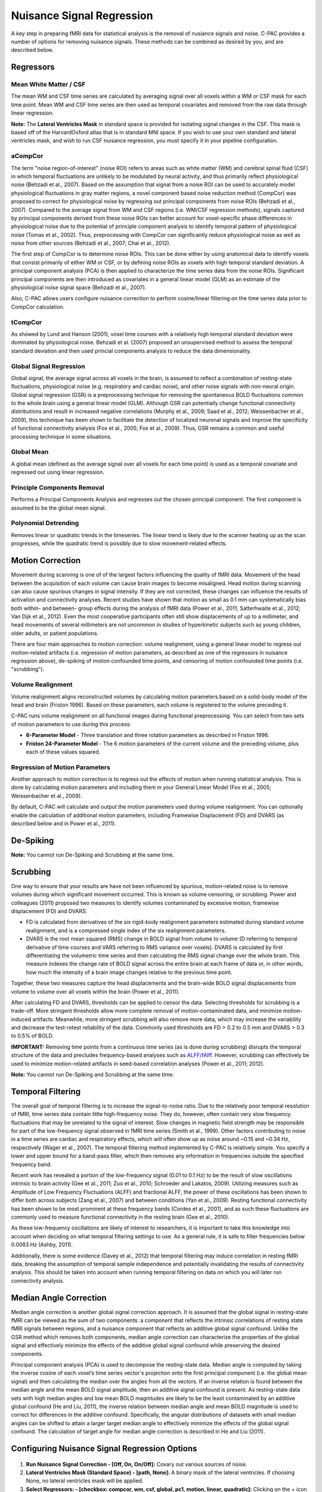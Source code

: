 Nuisance Signal Regression
--------------------------
A key step in preparing fMRI data for statistical analysis is the removal of nusiance signals and noise. C-PAC provides a number of options for removing nuisance signals. These methods can be combined as desired by you, and are described below.

Regressors
^^^^^^^^^^

Mean White Matter / CSF
"""""""""""""""""""""""
The mean WM and CSF time series are calculated by averaging signal over all voxels within a WM or CSF mask for each time point. Mean WM and CSF time series are then used as temporal covariates and removed from the raw data through linear regression.

**Note:** The **Lateral Ventricles Mask** in standard space is provided for isolating signal changes in the CSF. This mask is based off of the HarvardOxford atlas that is in standard MNI space. If you wish to use your own standard and lateral ventricles mask, and wish to run CSF nuisance regression, you must specify it in your pipeline configuration.

aCompCor
""""""""
The term "noise region-of-interest" (noise ROI) refers to areas such as white matter (WM) and cerebral spinal fluid (CSF) in which temporal fluctuations are unlikely to be modulated by neural activity, and thus primarily reflect physiological noise (Behzadi et al., 2007). Based on the assumption that signal from a noise ROI can be used to accurately model physiological fluctuations in gray matter regions, a novel component based noise reduction method (CompCor) was proposed to correct for physiological noise by regressing out principal components from noise ROIs (Behzadi et al., 2007). Compared to the average signal from WM and CSF regions (i.e. WM/CSF regression methods), signals captured by principal components derived from these noise ROIs can better account for voxel-specific phase differences in physiological noise due to the potential of principle component analysis to identify temporal pattern of physiological noise (Tomas et al., 2002). Thus, preprocessing with CompCor can significantly reduce physiological noise as well as noise from other sources (Behzadi et al., 2007; Chai et al., 2012).

The first step of CompCor is to determine noise ROIs. This can be done either by using anatomical data to identify voxels that consist primarily of either WM or CSF, or by defining noise ROIs as voxels with high temporal standard deviation. A principal component analysis (PCA) is then applied to characterize the time series data from the noise ROIs. Significant principal components are then introduced as covariates in a general linear model (GLM) as an estimate of the physiological noise signal space (Behzadi et al., 2007).

Also, C-PAC allows users configure nuisance correction to perform cosine/linear filtering on the time series data prior to CompCor calculation.

tCompCor
""""""""
As showed by Lund and Hanson (2001), voxel time courses with a relatively high temporal standard deviation were dominated by physiological noise. Behzadi et al. (2007) proposed an unsupervised method to assess the temporal standard deviation and then used princial components analysis to reduce the data dimensionality.

Global Signal Regression
""""""""""""""""""""""""
Global signal, the average signal across all voxels in the brain, is assumed to reflect a combination of resting-state fluctuations, physiological noise (e.g. respiratory and cardiac noise), and other noise signals with non-neural origin. Global signal regression (GSR) is a preprocessing technique for removing the spontaneous BOLD fluctuations common to the whole brain using a general linear model (GLM). Although GSR can potentially change functional connectivity distributions and result in increased negative correlations (Murphy et al., 2009; Saad et al., 2012; Weissenbacher et al., 2009), this technique has been shown to facilitate the detection of localized neuronal signals and improve the specificity of functional connectivity analysis (Fox et al., 2005; Fox et al., 2009). Thus, GSR remains a common and useful processing technique in some situations.

Global Mean
"""""""""""
A global mean (defined as the average signal over all voxels for each time point) is used as a temporal covariate and regressed out using linear regression.

Principle Components Removal
""""""""""""""""""""""""""""
Performs a Principal Components Analysis and regresses out the chosen principal component. The first component is assumed to be the global mean signal.

Polynomial Detrending
"""""""""""""""""""""
Removes linear or quadratic trends in the timeseries. The linear trend is likely due to the scanner heating up as the scan progresses, while the quadratic trend is possibly due to slow movement-related effects.

Motion Correction
^^^^^^^^^^^^^^^^^
Movement during scanning is one of of the largest factors influencing the quality of fMRI data. Movement of the head between the acquisition of each volume can cause brain images to become misaligned. Head motion during scanning can also cause spurious changes in signal intensity. If they are not corrected, these changes can influence the results of activation and connectivity analyses. Recent studies have shown that motion as small as 0.1 mm can systematically bias both within- and between- group effects during the analysis of fMRI data (Power et al., 2011; Satterhwaite et al., 2012; Van Dijk et al., 2012). Even the most cooperative participants often still show displacements of up to a millimeter, and head movements of several millimeters are not uncommon in studies of hyperkinetic subjects such as young children, older adults, or patient populations.

There are four main approaches to motion correction: volume realignment, using a general linear model to regress out motion-related artifacts (i.e. regression of motion parameters, as described as one of the regressors in nuisance regression above), de-spiking of motion confounded time points, and censoring of motion confounded time points (i.e. "scrubbing").

Volume Realignment
""""""""""""""""""
Volume realignment aligns reconstructed volumes by calculating motion parameters based on a solid-body model of the head and brain (Friston 1996). Based on these parameters, each volume is registered to the volume preceding it.

C-PAC runs volume realignment on all functional images during functional preprocessing. You can select from two sets of motion parameters to use during this process:

* **6-Parameter Model** - Three translation and three rotation parameters as described in Friston 1996.

* **Friston 24-Parameter Model** - The 6 motion parameters of the current volume and the preceding volume, plus each of these values squared.

Regression of Motion Parameters
"""""""""""""""""""""""""""""""
Another approach to motion correction is to regress out the effects of motion when running statistical analysis. This is done by calculating motion parameters and including them in your General Linear Model (Fox et al., 2005; Weissenbacher et al., 2009).

By default, C-PAC will calculate and output the motion parameters used during volume realignment. You can optionally enable the calculation of additional motion parameters, including Framewise Displacement (FD) and DVARS (as described below and in Power et al., 2011).

De-Spiking
^^^^^^^^^^
**Note:** You cannot run De-Spiking and Scrubbing at the same time.

Scrubbing
^^^^^^^^^
One way to ensure that your results are have not been influenced by spurious, motion-related noise is to remove volumes during which significant movement occurred. This is known as volume censoring, or scrubbing.
Power and colleagues (2011) proposed two measures to identify volumes contaminated by excessive motion; framewise displacement (FD) and DVARS:

* FD is calculated from derivatives of the six rigid-body realignment parameters estimated during standard volume realignment, and is a compressed single index of the six realignment parameters.

* DVARS is the root mean squared (RMS) change in BOLD signal from volume to volume (D referring to temporal derivative of time courses and VARS referring to RMS variance over voxels). DVARS is calculated by first differentiating the volumetric time series and then calculating the RMS signal change over the whole brain. This measure indexes the change rate of BOLD signal across the entire brain at each frame of data or, in other words, how much the intensity of a brain image changes relative to the previous time point.

Together, these two measures capture the head displacements and the brain-wide BOLD signal displacements from volume to volume over all voxels within the brain (Power et al., 2011).

After calculating FD and DVARS, thresholds can be applied to censor the data. Selecting thresholds for scrubbing is a trade-off. More stringent thresholds allow more complete removal of motion-contaminated data, and minimize motion-induced artifacts. Meanwhile, more stringent scrubbing will also remove more data, which may increase the variability and decrease the test-retest reliability of the data. Commonly used thresholds are FD > 0.2 to 0.5 mm and DVARS > 0.3 to 0.5% of BOLD.

**IMPORTANT:** Removing time points from a continuous time series (as is done during scrubbing) disrupts the temporal structure of the data and precludes frequency-based analyses such as `ALFF/fAlff <alff>`_. However, scrubbing can effectively be used to minimize motion-related artifacts in seed-based correlation analyses (Power et al., 2011; 2012).

**Note:** You cannot run De-Spiking and Scrubbing at the same time.

Temporal Filtering
^^^^^^^^^^^^^^^^^^
The overall goal of temporal filtering is to increase the signal-to-noise ratio. Due to the relatively poor temporal resolution of fMRI, time series data contain little high-frequency noise. They do, however, often contain very slow frequency fluctuations that may be unrelated to the signal of interest. Slow changes in magnetic field strength may be responsible for part of the low-frequency signal observed in fMRI time series (Smith et al., 1999). Other factors contributing to noise in a time series are cardiac and respiratory effects, which will often show up as noise around ~0.15 and ~0.34 Hz, respectively (Wager et al., 2007).  The temporal filtering method implemented by C-PAC is relatively simple. You specify a lower and upper bound for a band-pass filter, which then removes any information in frequencies outside the specified frequency band.

Recent work has revealed a portion of the low-frequency signal (0.01 to 0.1 Hz) to be the result of slow oscillations intrinsic to brain activity (Gee et al., 2011; Zuo et al., 2010; Schroeder and Lakatos, 2009). Utilizing measures such as Amplitude of Low Frequency Fluctuations (ALFF) and fractional ALFF, the power of these oscillations has been shown to differ both across subjects (Zang et al., 2007) and between conditions (Yan et al., 2009). Resting functional connectivity has been shown to be most prominent at these frequency bands (Cordes et al., 2001), and as such these fluctuations are commonly used to measure functional connectivity in the resting brain (Gee et al., 2010).

As these low-frequency oscillations are likely of interest to researchers, it is important to take this knowledge into account when deciding on what temporal filtering settings to use. As a general rule, it is safe to filter frequencies below 0.0083 Hz (Ashby, 2011).

Additionally, there is some evidence (Davey et al., 2012) that temporal filtering may induce correlation in resting fMRI data, breaking the assumption of temporal sample independence and potentially invalidating the results of connectivity analysis. This should be taken into account when running temporal filtering on data on which you will later run connectivity analysis.

Median Angle Correction
^^^^^^^^^^^^^^^^^^^^^^^
Median angle correction is another global signal correction approach. It is assumed that the global signal in resting-state fMRI can be viewed as the sum of two components: a component that reflects the intrinsic correlations of resting state fMRI signals between regions, and a nuisance component that reflects an additive global signal confound. Unlike the GSR method which removes both components, median angle correction can characterize the properties of the global signal and effectively minimize the effects of the additive global signal confound while preserving the desired components.

Principal component analysis (PCA) is used to decompose the resting-state data. Median angle is computed by taking the inverse cosine of each voxel’s time series vector's projection onto the first principal component (i.e. the global mean signal) and then calculating the median over the angles from all the vectors. If an inverse relation is found between the median angle and the mean BOLD signal amplitude, then an additive signal confound is present. As resting-state data sets with high median angles and low mean BOLD magnitudes are likely to be the least contaminated by an additive global confound (He and Liu, 2011), the inverse relation between median angle and mean BOLD magnitude is used to correct for differences in the additive confound. Specifically, the angular distributions of datasets with small median angles can be shifted to attain a larger target median angle to effectively minimize the effects of the global signal confound. The calculation of target angle for median angle correction is described in He and Liu (2011).

Configuring Nuisance Signal Regression Options
^^^^^^^^^^^^^^^^^^^^^^^^^^^^^^^^^^^^^^^^^^^^^^
.. figure:: /_images/nuisance.png

#. **Run Nuisance Signal Correction - [Off, On, On/Off]:** Covary out various sources of noise.

#. **Lateral Ventricles Mask (Standard Space) - [path, None]:** A binary mask of the lateral ventricles. If choosing None, no lateral ventricles mask will be applied.

#. **Select Regressors: - [checkbox: compcor, wm, csf, global, pc1, motion, linear, quadratic]:**  Clicking on the *+* icon to the right of the box here will bring up a dialog where you can check off which nuisance variables you would like to include.  You may generate multiple sets of nuisance regression strategies in this way.  When you are done defining nuisance regression strategies, check the box next to each strategy you would like to run.

Configuration Without the GUI
"""""""""""""""""""""""""""""

The following key/value pairs must be defined in your :doc:`pipeline configuration YAML </user/pipeline_config>` for C-PAC to run nuisance correction:

.. csv-table::
    :header: "Key","Description","Potential Values"
    :widths: 5,30,15
    :file: _static/params/nuisance_config.csv

The following box contains the full specification for regressors:

.. program-output:: python /build/docs/user/_sources/nuisance_regressors_docstring.py

The box below contains an example of what these parameters might look like when defined in the YAML.

.. code-block:: yaml

    runNuisance : [1]
    lateral_ventricles_mask : /usr/share/fsl/5.0/data/atlases/HarvardOxford/HarvardOxford-lateral-ventricles-thr25-2mm.nii.gz

    Regressors :

      - Motion:
          include_delayed: True

        aCompCor:
          summary:
            method: DetrendPC
            components: 5
          tissues:
            - WhiteMatter
            - CerebrospinalFluid
          extraction_resolution: 2

        tCompCor:
          summary:
            filter: cosine
            method: PC
            components: 5
          threshold: 1.5SD
          by_slice: False
          extraction_resolution: 2

        CerebrospinalFluid:
          summary: Mean
          extraction_resolution: 2
          erode_mask: true

        GlobalSignal:
          summary: Mean

        Custom:
          - file: custom_signal.nii.gz
            convolve: true

        PolyOrt: 2

        Censor:
          method: Interpolate
          thresholds:
            - type: FD_J
              value: 0.3
            - type: DVARS
              value: 0.5
          number_of_previous_trs_to_censor: 0
          number_of_subsequent_trs_to_censor: 0

      - Motion:  # Empty motion to include just the 6 motion parameters

        aCompCor:
          summary:
            method: PC
            components: 5
          tissues:
            - WhiteMatter
            - CerebrospinalFluid
          extraction_resolution: 2

        CerebrospinalFluid:
          summary: Mean
          extraction_resolution: 2
          erode_mask: true

        PolyOrt: 2

Translating from old C-PAC configuration
""""""""""""""""""""""""""""""""""""""""
In order to provide flexibility for the nuisance regression strategies, we changed how their definition are written in the YAML config file. Each regressor can be translated as follows:

+----------------------+------------------------------------------------------------------------------------------------------------------------------------------------+
| Old Configuration    | New Configuration                                                                                                                              |
+----------------------+------------------------------------------------------------------------------------------------------------------------------------------------+
| .. code-block:: yaml | .. code-block:: yaml                                                                                                                           |
|                      |                                                                                                                                                |
|     compcor: 1       |     aCompCor:                                                                                                                                  |
|                      |       summary:                                                                                                                                 |
|                      |         filter:                                                                                                                                |
|                      |         method: DetrendPC                                                                                                                      |
|                      |         components: 5                                                                                                                          |
|                      |       tissues:                                                                                                                                 |
|                      |         - WhiteMatter                                                                                                                          |
|                      |         - CerebrospinalFluid                                                                                                                   |
|                      |       extraction_resolution: 2                                                                                                                 |
|                      |                                                                                                                                                |
|                      | where components is the number of principal components parametrized by the parameter ``nComponents``                                           |
+----------------------+------------------------------------------------------------------------------------------------------------------------------------------------+
| .. code-block:: yaml | .. code-block:: yaml                                                                                                                           |
|                      |                                                                                                                                                |
|     wm: 1            |     WhiteMatter:                                                                                                                               |
|                      |       summary: Mean                                                                                                                            |
|                      |       extraction_resolution: 2                                                                                                                 |
|                      |       erode_mask: true                                                                                                                         |
+----------------------+------------------------------------------------------------------------------------------------------------------------------------------------+
| .. code-block:: yaml | .. code-block:: yaml                                                                                                                           |
|                      |                                                                                                                                                |
|     csf: 1           |     CerebrospinalFluid:                                                                                                                        |
|                      |       summary: Mean                                                                                                                            |
|                      |       extraction_resolution: 2                                                                                                                 |
+----------------------+------------------------------------------------------------------------------------------------------------------------------------------------+
| .. code-block:: yaml | .. code-block:: yaml                                                                                                                           |
|                      |                                                                                                                                                |
|     gm: 1            |     GreyMatter:                                                                                                                                |
|                      |       summary: Mean                                                                                                                            |
|                      |       extraction_resolution: 2                                                                                                                 |
|                      |       erode_mask: true                                                                                                                         |
+----------------------+------------------------------------------------------------------------------------------------------------------------------------------------+
| .. code-block:: yaml | .. code-block:: yaml                                                                                                                           |
|                      |                                                                                                                                                |
|     global: 1        |     GlobalSignal:                                                                                                                              |
|                      |       summary: Mean                                                                                                                            |
+----------------------+------------------------------------------------------------------------------------------------------------------------------------------------+
| .. code-block:: yaml | .. code-block:: yaml                                                                                                                           |
|                      |                                                                                                                                                |
|     pc1: 1           |     GlobalSignal:                                                                                                                              |
|                      |       summary:                                                                                                                                 |
|                      |         type: PC                                                                                                                               |
|                      |         components: 1                                                                                                                          |
+----------------------+------------------------------------------------------------------------------------------------------------------------------------------------+
| .. code-block:: yaml | .. code-block:: yaml                                                                                                                           |
|                      |                                                                                                                                                |
|     motion: 1        |     Motion:                                                                                                                                    |
|                      |       include_delayed: true                                                                                                                    |
|                      |       include_squared: true                                                                                                                    |
|                      |       include_delayed_squared: true                                                                                                            |
|                      |                                                                                                                                                |
|                      | the delayed, squared and squared delayed derivatives were included when the Friston 24-parameters model was enabled (``runFristonModel: [1]``) |
+----------------------+------------------------------------------------------------------------------------------------------------------------------------------------+
| .. code-block:: yaml | .. code-block:: yaml                                                                                                                           |
|                      |                                                                                                                                                |
|     linear: 1        |     PolyOrt: 1                                                                                                                                 |
+----------------------+------------------------------------------------------------------------------------------------------------------------------------------------+
| .. code-block:: yaml | .. code-block:: yaml                                                                                                                           |
|                      |                                                                                                                                                |
|     quadratic: 1     |     PolyOrt: 2                                                                                                                                 |
+----------------------+------------------------------------------------------------------------------------------------------------------------------------------------+

An example of nuisance regressors
^^^^^^^^^^^^^^^^^^^^^^^^^^^^^^^^^

The following box contains an example of a TSV file generated by C-PAC with the regressors used on nuisance regression.

.. code-block:: text

    # CPAC 1.4.1
    # Nuisance regressors:
    # RotY     RotYBack    RotYSq    RotYBackSq    RotX      RotXBack    RotXSq    RotXBackSq    RotZ      RotZBack    RotZSq    RotZBackSq    Y          YBack      YSq       YBackSq    X          XBack      XSq       XBackSq    Z          ZBack      ZSq       ZBackSq    aCompCorDetrendPC0    aCompCorDetrendPC1    aCompCorDetrendPC2    aCompCorDetrendPC3    aCompCorDetrendPC4    CerebrospinalFluidMean
    -0.0276    0           0.0007    0             0.1954    0           0.0381    0             0.0488    0           0.0023    0             -0.3694    0          0.1364    0          -0.0061    0          0.0000    0          -0.3843    0          0.1476    0          -0.0458               0.0335                -0.0736               0.0579                -0.0114               10392.7714
    -0.0192    -0.0276     0.0003    0.0007        0.2613    0.1954      0.0682    0.0381        0.0774    0.0488      0.0059    0.0023        -0.4328    -0.3694    0.1873    0.1364     0.0202     -0.0061    0.0004    0.0000     -0.3547    -0.3843    0.1258    0.1476     -0.1048               0.0727                -0.2194               0.1391                0.0235                10432.6865
    -0.0394    -0.0192     0.0015    0.0003        0.1324    0.2613      0.0175    0.0682        0.0132    0.0774      0.0001    0.0059        -0.3399    -0.4328    0.1155    0.1873     -0.0262    0.0202     0.0006    0.0004     -0.3366    -0.3547    0.1132    0.1258     -0.1030               0.0668                -0.1124               0.0937                0.0553                10460.6806
    -0.0394    -0.0394     0.0015    0.0015        0.1597    0.1324      0.0255    0.0175        0.0389    0.0132      0.0015    0.0001        -0.3419    -0.3399    0.1168    0.1155     0.0004     -0.0262    0.0000    0.0006     -0.3387    -0.3366    0.1147    0.1132     -0.0984               0.0633                -0.1343               0.1038                0.0736                10421.9697
    -0.0232    -0.0394     0.0005    0.0015        0.1393    0.1597      0.0194    0.0255        0.0316    0.0389      0.0009    0.0015        -0.3486    -0.3419    0.1215    0.1168     -0.0081    0.0004     0.0000    0.0000     -0.3391    -0.3387    0.1149    0.1147     -0.0924               0.0698                -0.0869               0.1085                0.0369                10433.9453
    -0.0225    -0.0232     0.0005    0.0005        0.1565    0.1393      0.0244    0.0194        0.0339    0.0316      0.0011    0.0009        -0.3828    -0.3486    0.1465    0.1215     -0.0033    -0.0081    0.0000    0.0000     -0.3498    -0.3391    0.1223    0.1149     -0.1071               0.0753                -0.0597               0.1258                -0.0705               10426.4130
    -0.0233    -0.0225     0.0005    0.0005        0.1494    0.1565      0.0223    0.0244        0.0288    0.0339      0.0008    0.0011        -0.3405    -0.3828    0.1159    0.1465     -0.0062    -0.0033    0.0000    0.0000     -0.3458    -0.3498    0.1195    0.1223     -0.1158               0.0549                -0.1046               0.0821                -0.0871               10445.0371

Configuring Median Angle Correction Options
^^^^^^^^^^^^^^^^^^^^^^^^^^^^^^^^^^^^^^^^^^^

.. figure:: /_images/median_angle.png

#. **Run Median Angle Correction - [Off, On, On/Off]:** Correct for the global signal using median angle regression.

#. **Target Angle (degrees) - [number]:** The target angle used during median angle correction.

Configuration Without the GUI
"""""""""""""""""""""""""""""

The following key/value pairs must be defined in your :doc:`pipeline configuration YAML </user/pipeline_config>` for C-PAC to run median angle correction:

.. csv-table::
    :header: "Key","Description","Potential Values"
    :widths: 5,30,15
    :file: _static/params/medianangle_config.csv

The box below contains an example of what these parameters might look like when defined in the YAML::

    runMedianAngleCorrection : [0]
    targetAngleDeg : [90]

Configuring Temporal Filtering Options
^^^^^^^^^^^^^^^^^^^^^^^^^^^^^^^^^^^^^^

.. figure:: /_images/tf_gui.png

#. **Run Temporal Filtering - [Off, On, On/Off]:** Apply a temporal band-pass filter to functional data.

#. **Select regressors: - [dialogue: Low-frequency cutoff, High-frequency cutoff]:**  Clicking on the *+* icon to the right of the box here will bring up a dialog where you can define the upper and lower cutoffs for the bandpass filter.  You may generate multiple sets of bandpass filter strategies in this way.  When you are done defining bandpasses, check the box next to each bandpass you would like to run.

Configuration Without the GUI
"""""""""""""""""""""""""""""

The following key/value pairs must be defined in your :doc:`pipeline configuration YAML </user/pipeline_config>` for C-PAC to run temporal filtering:

.. csv-table::
    :header: "Key","Description","Potential Values"
    :widths: 5,30,15
    :file: _static/params/tf_config.csv

The box below contains an example of what these parameters might look like when defined in the YAML::

    runFrequencyFiltering: [1]
    nuisanceBandpassFreq: [[0.01, 0.1]]

External Resources
^^^^^^^^^^^^^^^^^^

* `Temporal Filtering FAQ - MIT Mindhive <http://mindhive.mit.edu/node/116>`_

References
^^^^^^^^^^

Ashby, F.G., (2011). Preprocessing. In Statistical Analysis of MRI Data. Cambridge: Cambridge University Press.

Cordes, D., Haughton, V. M., Arfanakis, K., Carew, J. D., Turski, P. A., Moritz, C. H., Quigley, M. A., et al. (2001). `Frequencies contributing to functional connectivity in the cerebral cortex in “resting-state” data <http://www.ajnr.org/content/22/7/1326.long>`_. AJNR. American journal of neuroradiology, 22(7), 1326–1333.

Dagli, M.S., Ingeholm, J.E., Haxby, J.V., 1999. `Localization of cardiac-induced signal
change in fMRI <http://lbcnimh.nih.gov/OC/Publications/Dagli_et_al_Neuroimage_1999.pdf>`_. NeuroImage 9, 407–415.

Davey, C. E., Grayden, D. B., Egan, G. F., & Johnston, L. A. (2012). `Filtering induces correlation in fMRI resting state data <http://www.ncbi.nlm.nih.gov/pubmed/22939874>`_. Neuroimage. doi:10.1016/j.neuroimage.2012.08.022
Fox, M.D., Snyder, A.Z., Vincent, J.L., Corbetta, M., Van Essen, D.C., Raichle, M.E., 2005. `The human brain is intrinsically organized into dynamic, anticorrelated functional networks <http://www.pnas.org/content/102/27/9673.long>`_. Proc Natl Acad Sci U S A 102, 9673-9678.

Fox, M.D., Zhang, D., Snyder, A.Z., Raichle, M.E., 2009. `The global signal and observed anticorrelated resting state brain networks <http://jn.physiology.org/content/101/6/3270.full.pdf>`_. J Neurophysiol 101, 3270-3283.

Friston, K. J., Williams, S., Howard, R., Frackowiak, R. S., & Turner, R. (1996). Movement-related effects in fMRI time-series. Magnetic Resonance in Medicine, 35(3), 346–355.

Gee, D. G., Biswal, B. B., Kelly, C., Stark, D. E., Margulies, D. S., Shehzad, Z., Uddin, L. Q., et al. (2011). `Low frequency fluctuations reveal integrated and segregated processing among the cerebral hemispheres <http://www.ncbi.nlm.nih.gov/pmc/articles/PMC3134281/>`_. Neuroimage, 54(1), 517–527.

He Hongjian, Liu Thomas T., `A geometric view of global signal confounds in resting-state functional MRI <http://www.ncbi.nlm.nih.gov/pubmed/21982929>`_, NeuroImage, Volume 59, Issue 3, 1 February 2012, Pages 2339-2348

Murphy, K., Birn, R.M., Handwerker, D.A., Jones, T.B., Bandettini, P.A., 2009. `The impact of global signal regression on resting state correlations: are anti-correlated networks introduced <http://intramural.nimh.nih.gov/research/pubs/bandettini07.pdf>`_? Neuroimage 44, 893-905.

Power, J.D., Barnes, K.A., Snyder, A.Z., Schlaggar, B.L., Petersen, S.E., 2011. `Spurious but systematic correlations in functional connectivity MRI networks arise from subject motion <http://www.ncbi.nlm.nih.gov/pubmed/22019881>`_. Neuroimage 59, 2142-2154.

Power, J.D., Barnes, K.A., Snyder, A.Z., Schlaggar, B.L., Petersen, S.E., 2012. `Steps toward optimizing motion artifact removal in functional connectivity MRI; a reply to Carp <http://www.ncbi.nlm.nih.gov/pubmed/22440651>`_. Neuroimage.

Saad, Z.S., Gotts, S.J., Murphy, K., Chen, G., Jo, H.J., Martin, A., Cox, R.W., 2012. `Trouble at rest: how correlation patterns and group differences become distorted after global signal regression <http://afni.nimh.nih.gov/sscc/rwcox/papers/TroubleAtRest2012.pdf>`_. Brain Connect 2, 25-32.

Satterthwaite, T.D., Wolf, D.H., Loughead, J., Ruparel, K., Elliott, M.A., Hakonarson, H., Gur, R.C., Gur, R.E., 2012. `Impact of in-scanner head motion on multiple measures of functional connectivity: Relevance for studies of neurodevelopment in youth <http://www.ncbi.nlm.nih.gov/pubmed/22233733>`_. Neuroimage 60, 623-632.

Schroeder, C. E., & Lakatos, P. (2009). `Low-frequency neuronal oscillations as instruments of sensory selection <http://www.ncbi.nlm.nih.gov/pmc/articles/PMC2990947/>`_. Trends in neurosciences, 32(1), 9–18. doi:10.

Smith, AM, Lewis, BK, Ruttimann, UE, Ye, FQ, Sinnwell, TM, Yang, Y, Duyn, JH, & Frank, JA. 1999. `Investigation of low frequency drift in fMRI signal <http://www.ncbi.nlm.nih.gov/pubmed/10329292>`_. Neuroimage, 9, 526–33.

Thomas, C.G., Harshman, R.A., Menon, R.S., 2002. `Noise reduction in BOLD-based fMRI using component analysis <http://www.ncbi.nlm.nih.gov/pubmed/12414291>`_. NeuroImage 17 (3), 1521–1537.

Van Dijk, K.R., Sabuncu, M.R., Buckner, R.L., 2012. `The influence of head motion on intrinsic functional connectivity MRI <http://www.ncbi.nlm.nih.gov/pubmed/21810475>`_. Neuroimage 59, 431-438.

Wager, T.D., Hernandes, L., Jonides, J., and Lindquist, M., Elements of Functional Neuroimaging. In Cacioppo, J.T., Tassinary, L.G., and Berntson, G.G., (2007) Handbook of Psychophysiology, Third Edition.

Weissenbacher, A., Kasess, C., Gerstl, F., Lanzenberger, R., Moser, E., Windischberger, C., 2009. `Correlations and anticorrelations in resting-state functional connectivity MRI: a quantitative comparison of preprocessing strategies <http://www.ncbi.nlm.nih.gov/pubmed/19442749>`_. Neuroimage 47, 1408-1416

Windischberger, C., Langenberger, H., Sycha, T., Tschernko, E.M., Fuchsjager-Mayerl, G., Schmetterer, L., Moser, E., 2002. `On the origin of respiratory artifacts in BOLD-EPI of the human brain <http://www.ncbi.nlm.nih.gov/pubmed/12467863>`_. Magn. Reson. Imaging 20, 575–582.

Yan, C., Liu, D., He, Y., Zou, Q., Zhu, C., Zuo, X., Long, X., et al. (2009). `Spontaneous brain activity in the default mode network is sensitive to different resting-state conditions with limited cognitive load <http://www.plosone.org/article/info:doi/10.1371/journal.pone.0005743>`_. PLoS ONE, 4(5), e5743.

Zang, Y.-F., He, Y., Zhu, C.-Z., Cao, Q.-J., Sui, M.-Q., Liang, M., Tian, L.-X., et al. (2007). `Altered baseline brain activity in children with ADHD revealed by resting-state functional MRI <http://nlpr-web.ia.ac.cn/2007papers/gjkw/gk38.pdf>`_. Brain & development, 29(2), 83–91.

Zuo, X.-N., Di Martino, A., Kelly, C., Shehzad, Z. E., Gee, D. G., Klein, D. F., Castellanos, F. X., et al. (2010). `The oscillating brain: complex and reliable <http://www.ncbi.nlm.nih.gov/pmc/articles/PMC2856476/>`_. Neuroimage, 49(2), 1432–1445.

